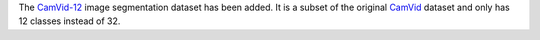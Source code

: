 .. title: CamVid-12 dataset
.. slug: 2022-06-10-camvid12-dataset
.. date: 2022-06-10 11:50:00 UTC+12:00
.. tags: 
.. category: 
.. link: 
.. description: 
.. type: text

The `CamVid-12 <link://slug/camvid12>`__ image segmentation dataset has been added.
It is a subset of the original `CamVid <link://slug/camvid>`__ dataset and only
has 12 classes instead of 32.
